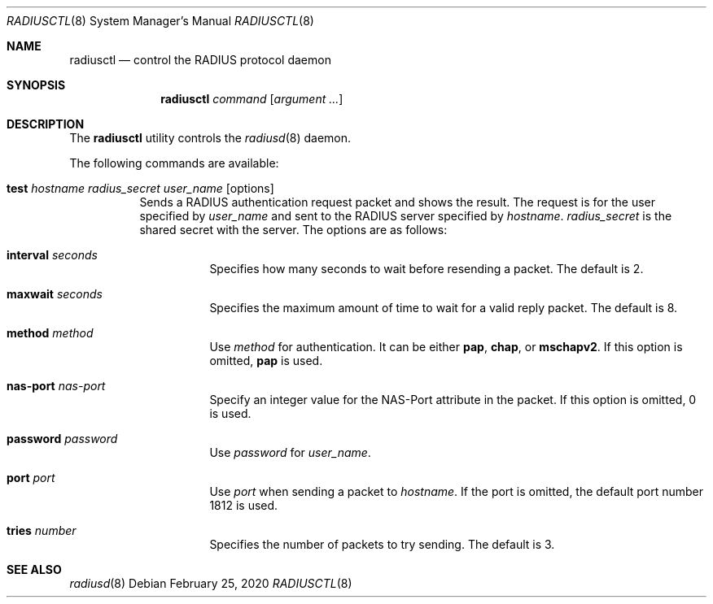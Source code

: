 .\"	$OpenBSD: radiusctl.8,v 1.5 2020/02/25 06:57:36 jmc Exp $
.\"
.\" Copyright (c) YASUOKA Masahiko <yasuoka@yasuoka.net>
.\"
.\" Permission to use, copy, modify, and distribute this software for any
.\" purpose with or without fee is hereby granted, provided that the above
.\" copyright notice and this permission notice appear in all copies.
.\"
.\" THE SOFTWARE IS PROVIDED "AS IS" AND THE AUTHOR DISCLAIMS ALL WARRANTIES
.\" WITH REGARD TO THIS SOFTWARE INCLUDING ALL IMPLIED WARRANTIES OF
.\" MERCHANTABILITY AND FITNESS. IN NO EVENT SHALL THE AUTHOR BE LIABLE FOR
.\" ANY SPECIAL, DIRECT, INDIRECT, OR CONSEQUENTIAL DAMAGES OR ANY DAMAGES
.\" WHATSOEVER RESULTING FROM LOSS OF USE, DATA OR PROFITS, WHETHER IN AN
.\" ACTION OF CONTRACT, NEGLIGENCE OR OTHER TORTIOUS ACTION, ARISING OUT OF
.\" OR IN CONNECTION WITH THE USE OR PERFORMANCE OF THIS SOFTWARE.
.\"
.\"
.Dd $Mdocdate: February 25 2020 $
.Dt RADIUSCTL 8
.Os
.Sh NAME
.Nm radiusctl
.Nd control the RADIUS protocol daemon
.Sh SYNOPSIS
.Nm
.Ar command
.Op Ar argument ...
.Sh DESCRIPTION
The
.Nm
utility controls the
.Xr radiusd 8
daemon.
.Pp
The following commands are available:
.Bl -tag -width Ds
.It Xo
.Cm test
.Ar hostname
.Ar radius_secret
.Ar user_name
.Op options
.Xc
Sends a RADIUS authentication request packet and shows the result.
The request is for the user specified by
.Ar user_name
and sent to the RADIUS server specified by
.Ar hostname .
.Ar radius_secret
is the shared secret with the server.
The options are as follows:
.Bl -tag -width Ds
.It Cm interval Ar seconds
Specifies how many seconds to wait before resending a packet.
The default is 2.
.It Cm maxwait Ar seconds
Specifies the maximum amount of time to wait for a valid reply packet.
The default is 8.
.It Cm method Ar method
Use
.Ar method
for authentication.
It can be either
.Cm pap ,
.Cm chap ,
or
.Cm mschapv2 .
If this option is omitted,
.Cm pap
is used.
.It Cm nas-port Ar nas-port
Specify an integer value for the NAS-Port attribute in the packet.
If this option is omitted, 0 is used.
.It Cm password Ar password
Use
.Ar password
for
.Ar user_name .
.It Cm port Ar port
Use
.Ar port
when sending a packet to
.Ar hostname .
If the port is omitted,
the default port number 1812 is used.
.It Cm tries Ar number
Specifies the number of packets to try sending.
The default is 3.
.El
.El
.Sh SEE ALSO
.Xr radiusd 8
